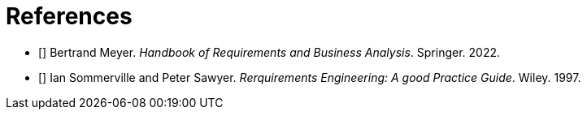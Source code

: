 [bibliography]
= References

* [[[BM22,1]]] Bertrand Meyer. _Handbook of Requirements and Business Analysis_. Springer. 2022.
* [[[RE97,2]]] Ian Sommerville and Peter Sawyer. _Rerquirements Engineering: A good Practice Guide_. Wiley. 1997.